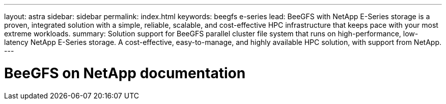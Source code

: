 ---
layout: astra
sidebar: sidebar
permalink: index.html
keywords:  beegfs e-series
lead: BeeGFS with NetApp E-Series storage is a proven, integrated solution with a simple, reliable, scalable, and cost-effective HPC infrastructure that keeps pace with your most extreme workloads.
summary: Solution support for BeeGFS parallel cluster file system that runs on high-performance, low-latency NetApp E-Series storage. A cost-effective, easy-to-manage, and highly available HPC solution, with support from NetApp.
---

= BeeGFS on NetApp documentation
:hardbreaks:
:nofooter:
:icons: font
:linkattrs:
:imagesdir: ./media/
